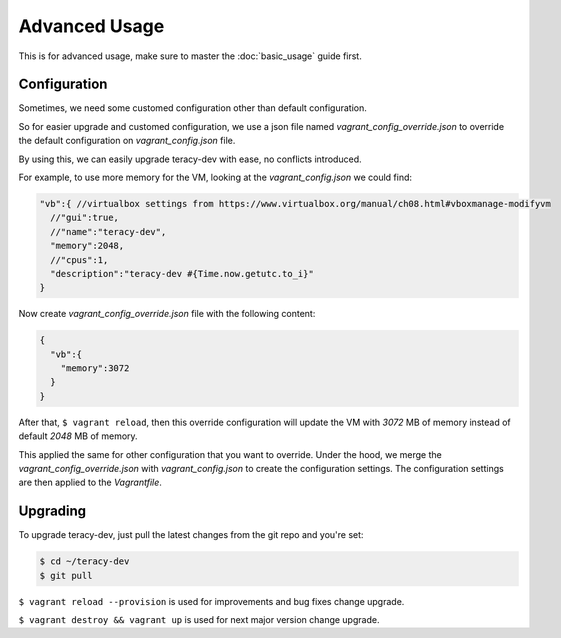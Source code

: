 Advanced Usage
==============

This is for advanced usage, make sure to master the :doc:`basic_usage` guide first.

Configuration
-------------

Sometimes, we need some customed configuration other than default configuration.

So for easier upgrade and customed configuration, we use a json file named `vagrant_config_override.json`
to override the default configuration on `vagrant_config.json` file.

By using this, we can easily upgrade teracy-dev with ease, no conflicts introduced.


For example, to use more memory for the VM, looking at the `vagrant_config.json` we could find:

..  code-block:: javascript

    "vb":{ //virtualbox settings from https://www.virtualbox.org/manual/ch08.html#vboxmanage-modifyvm
      //"gui":true,
      //"name":"teracy-dev",
      "memory":2048,
      //"cpus":1,
      "description":"teracy-dev #{Time.now.getutc.to_i}"
    }

Now create `vagrant_config_override.json` file with the following content:

..  code-block:: json

    {
      "vb":{
        "memory":3072
      }
    }

After that, ``$ vagrant reload``, then this override configuration will update the VM with *3072* MB
of memory instead of default *2048* MB of memory.

This applied the same for other configuration that you want to override. Under the hood, we merge
the `vagrant_config_override.json` with `vagrant_config.json` to create the configuration settings.
The configuration settings are then applied to the `Vagrantfile`.


Upgrading
---------

To upgrade teracy-dev, just pull the latest changes from the git repo and you're set:

.. code-block:: bash

   $ cd ~/teracy-dev
   $ git pull

``$ vagrant reload --provision`` is used for improvements and bug fixes change upgrade.

``$ vagrant destroy && vagrant up`` is used for next major version change upgrade.
